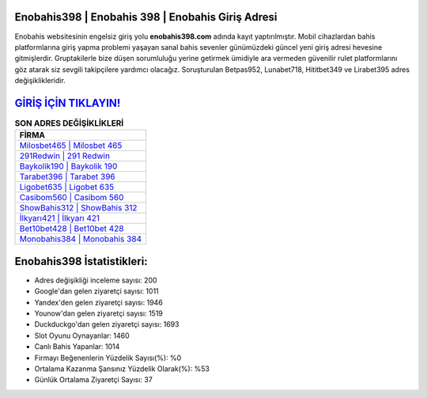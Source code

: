 ﻿Enobahis398 | Enobahis 398 | Enobahis Giriş Adresi
===================================

.. image:: images/enobahis-giris.jpg
   :width: 600
   
Enobahis websitesinin engelsiz giriş yolu **enobahis398.com** adında kayıt yaptırılmıştır. Mobil cihazlardan bahis platformlarına giriş yapma problemi yaşayan sanal bahis sevenler günümüzdeki güncel yeni giriş adresi hevesine gitmişlerdir. Gruptakilerle bize düşen sorumluluğu yerine getirmek ümidiyle ara vermeden güvenilir rulet platformlarını göz atarak siz sevgili takipçilere yardımcı olacağız. Soruşturulan Betpas952, Lunabet718, Hititbet349 ve Lirabet395 adres değişiklikleridir.

`GİRİŞ İÇİN TIKLAYIN! <https://urlday.cc/git>`_
==============

.. list-table:: **SON ADRES DEĞİŞİKLİKLERİ**
   :widths: 100
   :header-rows: 1

   * - FİRMA
   * - `Milosbet465 | Milosbet 465 <milosbet465-milosbet-465-milosbet-giris-adresi.html>`_
   * - `291Redwin | 291 Redwin <291redwin-291-redwin-redwin-giris-adresi.html>`_
   * - `Baykolik190 | Baykolik 190 <baykolik190-baykolik-190-baykolik-giris-adresi.html>`_	 
   * - `Tarabet396 | Tarabet 396 <tarabet396-tarabet-396-tarabet-giris-adresi.html>`_	 
   * - `Ligobet635 | Ligobet 635 <ligobet635-ligobet-635-ligobet-giris-adresi.html>`_ 
   * - `Casibom560 | Casibom 560 <casibom560-casibom-560-casibom-giris-adresi.html>`_
   * - `ShowBahis312 | ShowBahis 312 <showbahis312-showbahis-312-showbahis-giris-adresi.html>`_	 
   * - `İlkyarı421 | İlkyarı 421 <ilkyari421-ilkyari-421-ilkyari-giris-adresi.html>`_
   * - `Bet10bet428 | Bet10bet 428 <bet10bet428-bet10bet-428-bet10bet-giris-adresi.html>`_
   * - `Monobahis384 | Monobahis 384 <monobahis384-monobahis-384-monobahis-giris-adresi.html>`_
	 
Enobahis398 İstatistikleri:
===================================	 
* Adres değişikliği inceleme sayısı: 200
* Google'dan gelen ziyaretçi sayısı: 1011
* Yandex'den gelen ziyaretçi sayısı: 1946
* Younow'dan gelen ziyaretçi sayısı: 1519
* Duckduckgo'dan gelen ziyaretçi sayısı: 1693
* Slot Oyunu Oynayanlar: 1460
* Canlı Bahis Yapanlar: 1014
* Firmayı Beğenenlerin Yüzdelik Sayısı(%): %0
* Ortalama Kazanma Şansınız Yüzdelik Olarak(%): %53
* Günlük Ortalama Ziyaretçi Sayısı: 37
